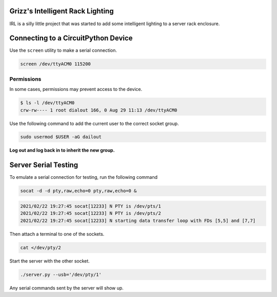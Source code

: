 
Grizz's Intelligent Rack Lighting
=================================

IRL is a silly little project that was started to add some intelligent lighting to a server rack enclosure.

Connecting to a CircuitPython Device
====================================

Use the ``screen`` utility to make a serial connection.

.. code-block:: shell

   screen /dev/ttyACM0 115200

Permissions
-----------

In some cases, permissions may prevent access to the device.

.. code-block:: text

   $ ls -l /dev/ttyACM0 
   crw-rw---- 1 root dialout 166, 0 Aug 29 11:13 /dev/ttyACM0

Use the following command to add the current user to the correct socket group.

.. code-block:: shell

   sudo usermod $USER -aG dailout

**Log out and log back in to inherit the new group.**

Server Serial Testing
=====================

To emulate a serial connection for testing, run the following command

.. code-block:: shell

   socat -d -d pty,raw,echo=0 pty,raw,echo=0 &

.. code-block:: text

   2021/02/22 19:27:45 socat[12233] N PTY is /dev/pts/1
   2021/02/22 19:27:45 socat[12233] N PTY is /dev/pts/2
   2021/02/22 19:27:45 socat[12233] N starting data transfer loop with FDs [5,5] and [7,7]

Then attach a terminal to one of the sockets.

.. code-block:: shell

   cat </dev/pty/2

Start the server with the other socket.

.. code-block:: shell

   ./server.py --usb='/dev/pty/1'

Any serial commands sent by the server will show up.
